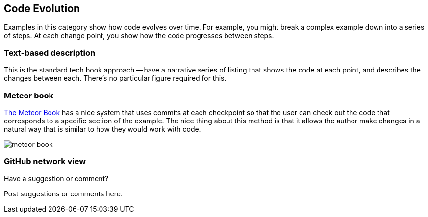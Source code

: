 [[evolution]]
== Code Evolution

Examples in this category show how code evolves over time.  For example, you might break a complex example down into a series of steps.  At each change point, you show how the code progresses between steps.

=== Text-based description

This is the standard tech book approach -- have a narrative series of listing that shows the code at each point, and describes the changes between each.  There's no particular figure required for this.

=== Meteor book

http://www.discovermeteor.com/[The Meteor Book] has a nice system that uses commits at each checkpoint so that the user can check out the code that corresponds to a specific section of the example.  The nice thing about this method is that it allows the author make changes in a natural way that is similar to how they would work with code.

image::images/meteor_book.png[]

=== GitHub network view

[[evolution_shoutout]]
[role="shoutout"]
.Have a suggestion or comment?
****
Post suggestions or comments here.
****